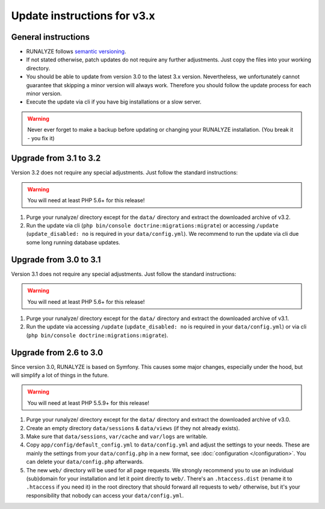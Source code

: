
Update instructions for v3.x
============================

General instructions
********************

* RUNALYZE follows `semantic versioning <http://semver.org/>`_.
* If not stated otherwise, patch updates do not require any further adjustments.
  Just copy the files into your working directory.
* You should be able to update from version 3.0 to the latest 3.x version. Nevertheless, we unfortunately cannot guarantee that skipping a minor version will always work. Therefore you should follow the update process for each minor version.
* Execute the update via cli if you have big installations or a slow server.

.. warning:: Never ever forget to make a backup before updating or changing your
    RUNALYZE installation. (You break it - you fix it)

Upgrade from 3.1 to 3.2
***********************
Version 3.2 does not require any special adjustments. Just follow the standard instructions:

.. warning:: You will need at least PHP 5.6+ for this release!

1. Purge your runalyze/ directory except for the ``data/`` directory and extract the downloaded archive of v3.2.

2. Run the update via cli (``php bin/console doctrine:migrations:migrate``) or accessing ``/update`` (``update_disabled: no`` is required in your ``data/config.yml``). We recommend to run the update via cli due some long running database updates.

Upgrade from 3.0 to 3.1
***********************
Version 3.1 does not require any special adjustments. Just follow the standard
instructions:

.. warning:: You will need at least PHP 5.6+ for this release!

1. Purge your runalyze/ directory except for the ``data/`` directory and extract
   the downloaded archive of v3.1.

2. Run the update via accessing ``/update`` (``update_disabled: no`` is required
   in your ``data/config.yml``) or via cli (``php bin/console doctrine:migrations:migrate``).

Upgrade from 2.6 to 3.0
***********************
Since version 3.0, RUNALYZE is based on Symfony. This causes some major changes,
especially under the hood, but will simplify a lot of things in the future.

.. warning:: You will need at least PHP 5.5.9+ for this release!

1. Purge your runalyze/ directory except for the ``data/`` directory and extract
   the downloaded archive of v3.0.

2. Create an empty directory ``data/sessions`` & ``data/views`` (if they not already exists).

3. Make sure that ``data/sessions``, ``var/cache`` and ``var/logs`` are
   writable.

4. Copy ``app/config/default_config.yml`` to ``data/config.yml`` and adjust
   the settings to your needs. These are mainly the settings from your
   ``data/config.php`` in a new format, see :doc:`configuration </configuration>`.
   You can delete your ``data/config.php`` afterwards.

5. The new ``web/`` directory will be used for all page requests. We strongly
   recommend you to use an individual (sub)domain for your installation and let
   it point directly to ``web/``.
   There's an ``.htaccess.dist`` (rename it to ``.htaccess`` if you need it) in the root directory that should forward all
   requests to ``web/`` otherwise, but it's your responsibility that nobody can
   access your ``data/config.yml``.
